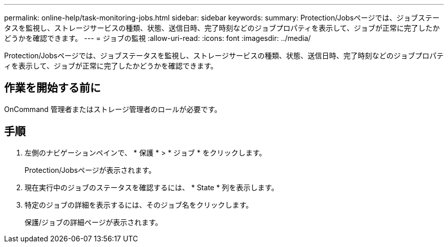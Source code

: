 ---
permalink: online-help/task-monitoring-jobs.html 
sidebar: sidebar 
keywords:  
summary: Protection/Jobsページでは、ジョブステータスを監視し、ストレージサービスの種類、状態、送信日時、完了時刻などのジョブプロパティを表示して、ジョブが正常に完了したかどうかを確認できます。 
---
= ジョブの監視
:allow-uri-read: 
:icons: font
:imagesdir: ../media/


[role="lead"]
Protection/Jobsページでは、ジョブステータスを監視し、ストレージサービスの種類、状態、送信日時、完了時刻などのジョブプロパティを表示して、ジョブが正常に完了したかどうかを確認できます。



== 作業を開始する前に

OnCommand 管理者またはストレージ管理者のロールが必要です。



== 手順

. 左側のナビゲーションペインで、 * 保護 * > * ジョブ * をクリックします。
+
Protection/Jobsページが表示されます。

. 現在実行中のジョブのステータスを確認するには、 * State * 列を表示します。
. 特定のジョブの詳細を表示するには、そのジョブ名をクリックします。
+
保護/ジョブの詳細ページが表示されます。


